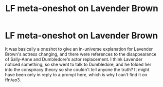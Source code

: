 #+TITLE: LF meta-oneshot on Lavender Brown

* LF meta-oneshot on Lavender Brown
:PROPERTIES:
:Author: terafonne
:Score: 3
:DateUnix: 1605477487.0
:DateShort: 2020-Nov-16
:FlairText: What's That Fic?
:END:
It was basically a oneshot to give an in-universe explanation for Lavender Brown's actress changing, and there were references to the disappearance of Sally-Anne and Dumbledore's actor replacement. I think Lavender noticed something, so she went to talk to Dumbledore, and he folded her into the conspiracy theory so she couldn't tell anyone the truth? It might have been only in reply to a prompt here, which is why I can't find it on ffn/ao3.

